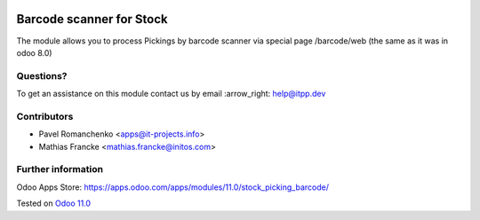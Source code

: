 .. image:: https://itpp.dev/images/infinity-readme.png
   :alt: Tested and maintained by IT Projects Labs
   :target: https://itpp.dev

===========================
 Barcode scanner for Stock
===========================

The module allows you to process Pickings by barcode scanner via special page /barcode/web (the same as it was in odoo 8.0)

Questions?
==========

To get an assistance on this module contact us by email :arrow_right: help@itpp.dev

Contributors
============

* Pavel Romanchenko <apps@it-projects.info>
* Mathias Francke <mathias.francke@initos.com>

Further information
===================

Odoo Apps Store: https://apps.odoo.com/apps/modules/11.0/stock_picking_barcode/


Tested on `Odoo 11.0 <https://github.com/odoo/odoo/commit/dc61861f90d15797b19f8ebddfb0c8a66d0afa88>`_
